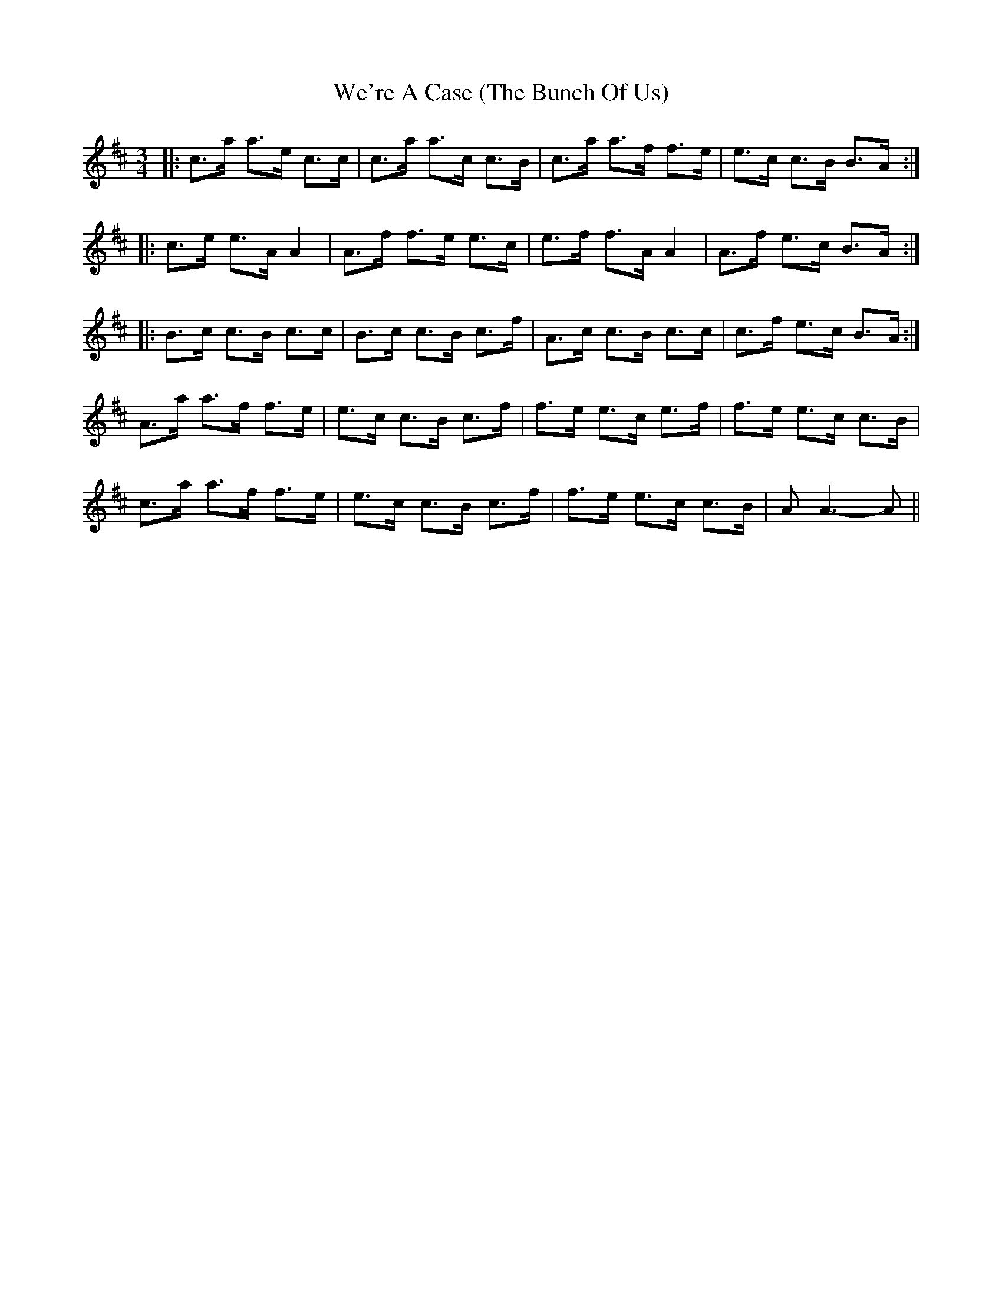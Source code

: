 X: 2
T: We're A Case (The Bunch Of Us)
Z: Alistair
S: https://thesession.org/tunes/10056#setting20189
R: waltz
M: 3/4
L: 1/8
K: Amix
|: c>a a>e c>c | c>a a>c c>B | c>a a>f f>e | e>c c>B B>A :||: c>e e>A A2 | A>f f>e e>c | e>f f>A A2 | A>f e>c B>A :||: B>c c>B c>c | B>c c>B c>f | A>c c>B c>c | c>f e>c B>A :|A>a a>f f>e | e>c c>B c>f | f>e e>c e>f | f>e e>c c>B |c>a a>f f>e | e>c c>B c>f | f>e e>c c>B | A A3-A ||
